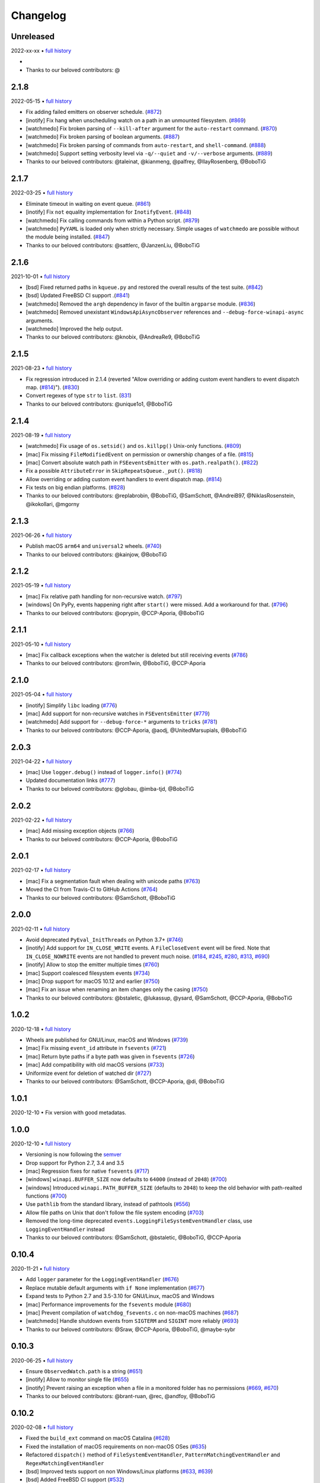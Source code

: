 .. :changelog:

Changelog
---------

Unreleased
~~~~~~~~~~

2022-xx-xx • `full history <https://github.com/gorakhargosh/watchdog/compare/v2.1.8...HEAD>`__

- 
- Thanks to our beloved contributors: @

2.1.8
~~~~~

2022-05-15 • `full history <https://github.com/gorakhargosh/watchdog/compare/v2.1.7...v2.1.8>`__

- Fix adding failed emitters on observer schedule. (`#872 <https://github.com/gorakhargosh/watchdog/issues/872>`__)
- [inotify] Fix hang when unscheduling watch on a path in an unmounted filesystem. (`#869 <https://github.com/gorakhargosh/watchdog/pull/869>`__)
- [watchmedo] Fix broken parsing of ``--kill-after`` argument for the ``auto-restart`` command. (`#870 <https://github.com/gorakhargosh/watchdog/issues/870>`__)
- [watchmedo] Fix broken parsing of boolean arguments. (`#887 <https://github.com/gorakhargosh/watchdog/issues/887>`__)
- [watchmedo] Fix broken parsing of commands from ``auto-restart``, and ``shell-command``. (`#888 <https://github.com/gorakhargosh/watchdog/issues/888>`__)
- [watchmedo] Support setting verbosity level via ``-q/--quiet`` and ``-v/--verbose`` arguments. (`#889 <https://github.com/gorakhargosh/watchdog/pull/889>`__)
- Thanks to our beloved contributors: @taleinat, @kianmeng, @palfrey, @IlayRosenberg, @BoboTiG

2.1.7
~~~~~

2022-03-25 • `full history <https://github.com/gorakhargosh/watchdog/compare/v2.1.6...v2.1.7>`__

- Eliminate timeout in waiting on event queue. (`#861 <https://github.com/gorakhargosh/watchdog/pull/861>`__)
- [inotify] Fix ``not`` equality implementation for ``InotifyEvent``. (`#848 <https://github.com/gorakhargosh/watchdog/pull/848>`__)
- [watchmedo] Fix calling commands from within a Python script. (`#879 <https://github.com/gorakhargosh/watchdog/pull/879>`__)
- [watchmedo] ``PyYAML`` is loaded only when strictly necessary. Simple usages of ``watchmedo`` are possible without the module being installed. (`#847 <https://github.com/gorakhargosh/watchdog/pull/847>`__)
- Thanks to our beloved contributors: @sattlerc, @JanzenLiu, @BoboTiG

2.1.6
~~~~~

2021-10-01 • `full history <https://github.com/gorakhargosh/watchdog/compare/v2.1.5...v2.1.6>`__

- [bsd] Fixed returned paths in ``kqueue.py`` and restored the overall results of the test suite. (`#842 <https://github.com/gorakhargosh/watchdog/pull/842>`__)
- [bsd] Updated FreeBSD CI support .(`#841 <https://github.com/gorakhargosh/watchdog/pull/841>`__)
- [watchmedo] Removed the ``argh`` dependency in favor of the builtin ``argparse`` module. (`#836 <https://github.com/gorakhargosh/watchdog/pull/836>`__)
- [watchmedo] Removed unexistant ``WindowsApiAsyncObserver`` references and ``--debug-force-winapi-async`` arguments.
- [watchmedo] Improved the help output.
- Thanks to our beloved contributors: @knobix, @AndreaRe9, @BoboTiG

2.1.5
~~~~~

2021-08-23 • `full history <https://github.com/gorakhargosh/watchdog/compare/v2.1.4...v2.1.5>`__

- Fix regression introduced in 2.1.4 (reverted "Allow overriding or adding custom event handlers to event dispatch map. (`#814 <https://github.com/gorakhargosh/watchdog/pull/814>`__)"). (`#830 <https://github.com/gorakhargosh/watchdog/pull/830>`__)
- Convert regexes of type ``str`` to ``list``. (`831 <https://github.com/gorakhargosh/watchdog/pull/831>`__)
- Thanks to our beloved contributors: @unique1o1, @BoboTiG

2.1.4
~~~~~

2021-08-19 • `full history <https://github.com/gorakhargosh/watchdog/compare/v2.1.3...v2.1.4>`__

- [watchmedo] Fix usage of ``os.setsid()`` and ``os.killpg()`` Unix-only functions. (`#809 <https://github.com/gorakhargosh/watchdog/pull/809>`__)
- [mac] Fix missing ``FileModifiedEvent`` on permission or ownership changes of a file. (`#815 <https://github.com/gorakhargosh/watchdog/pull/815>`__)
- [mac] Convert absolute watch path in ``FSEeventsEmitter`` with ``os.path.realpath()``. (`#822 <https://github.com/gorakhargosh/watchdog/pull/822>`__)
- Fix a possible ``AttributeError`` in ``SkipRepeatsQueue._put()``. (`#818 <https://github.com/gorakhargosh/watchdog/pull/818>`__)
- Allow overriding or adding custom event handlers to event dispatch map. (`#814 <https://github.com/gorakhargosh/watchdog/pull/814>`__)
- Fix tests on big endian platforms. (`#828 <https://github.com/gorakhargosh/watchdog/pull/828>`__)
- Thanks to our beloved contributors: @replabrobin, @BoboTiG, @SamSchott, @AndreiB97, @NiklasRosenstein, @ikokollari, @mgorny

2.1.3
~~~~~

2021-06-26 • `full history <https://github.com/gorakhargosh/watchdog/compare/v2.1.2...v2.1.3>`__

- Publish macOS ``arm64`` and ``universal2`` wheels. (`#740 <https://github.com/gorakhargosh/watchdog/pull/740>`__)
- Thanks to our beloved contributors: @kainjow, @BoboTiG

2.1.2
~~~~~

2021-05-19 • `full history <https://github.com/gorakhargosh/watchdog/compare/v2.1.1...v2.1.2>`__

- [mac] Fix relative path handling for non-recursive watch. (`#797 <https://github.com/gorakhargosh/watchdog/pull/797>`__)
- [windows] On PyPy, events happening right after ``start()`` were missed. Add a workaround for that. (`#796 <https://github.com/gorakhargosh/watchdog/pull/796>`__)
- Thanks to our beloved contributors: @oprypin, @CCP-Aporia, @BoboTiG

2.1.1
~~~~~

2021-05-10 • `full history <https://github.com/gorakhargosh/watchdog/compare/v2.1.0...v2.1.1>`__

- [mac] Fix callback exceptions when the watcher is deleted but still receiving events (`#786 <https://github.com/gorakhargosh/watchdog/pull/786>`__)
- Thanks to our beloved contributors: @rom1win, @BoboTiG, @CCP-Aporia


2.1.0
~~~~~

2021-05-04 • `full history <https://github.com/gorakhargosh/watchdog/compare/v2.0.3...v2.1.0>`__

- [inotify] Simplify ``libc`` loading (`#776 <https://github.com/gorakhargosh/watchdog/pull/776>`__)
- [mac] Add support for non-recursive watches in ``FSEventsEmitter`` (`#779 <https://github.com/gorakhargosh/watchdog/pull/779>`__)
- [watchmedo] Add support for ``--debug-force-*`` arguments to ``tricks`` (`#781 <https://github.com/gorakhargosh/watchdog/pull/781>`__)
- Thanks to our beloved contributors: @CCP-Aporia, @aodj, @UnitedMarsupials, @BoboTiG


2.0.3
~~~~~

2021-04-22 • `full history <https://github.com/gorakhargosh/watchdog/compare/v2.0.2...v2.0.3>`__

- [mac] Use ``logger.debug()`` instead of ``logger.info()`` (`#774 <https://github.com/gorakhargosh/watchdog/pull/774>`__)
- Updated documentation links (`#777 <https://github.com/gorakhargosh/watchdog/pull/777>`__)
- Thanks to our beloved contributors: @globau, @imba-tjd, @BoboTiG


2.0.2
~~~~~

2021-02-22 • `full history <https://github.com/gorakhargosh/watchdog/compare/v2.0.1...v2.0.2>`__

- [mac] Add missing exception objects (`#766 <https://github.com/gorakhargosh/watchdog/pull/766>`__)
- Thanks to our beloved contributors: @CCP-Aporia, @BoboTiG


2.0.1
~~~~~

2021-02-17 • `full history <https://github.com/gorakhargosh/watchdog/compare/v2.0.0...v2.0.1>`__

- [mac] Fix a segmentation fault when dealing with unicode paths (`#763 <https://github.com/gorakhargosh/watchdog/pull/763>`__)
- Moved the CI from Travis-CI to GitHub Actions (`#764 <https://github.com/gorakhargosh/watchdog/pull/764>`__)
- Thanks to our beloved contributors: @SamSchott, @BoboTiG


2.0.0
~~~~~

2021-02-11 • `full history <https://github.com/gorakhargosh/watchdog/compare/v1.0.2...v2.0.0>`__

- Avoid deprecated ``PyEval_InitThreads`` on Python 3.7+ (`#746 <https://github.com/gorakhargosh/watchdog/pull/746>`__)
- [inotify] Add support for ``IN_CLOSE_WRITE`` events. A ``FileCloseEvent`` event will be fired. Note that ``IN_CLOSE_NOWRITE`` events are not handled to prevent much noise. (`#184 <https://github.com/gorakhargosh/watchdog/pull/184>`__, `#245 <https://github.com/gorakhargosh/watchdog/pull/245>`__, `#280 <https://github.com/gorakhargosh/watchdog/pull/280>`__, `#313 <https://github.com/gorakhargosh/watchdog/pull/313>`__, `#690 <https://github.com/gorakhargosh/watchdog/pull/690>`__)
- [inotify] Allow to stop the emitter multiple times (`#760 <https://github.com/gorakhargosh/watchdog/pull/760>`__)
- [mac] Support coalesced filesystem events (`#734 <https://github.com/gorakhargosh/watchdog/pull/734>`__)
- [mac] Drop support for macOS 10.12 and earlier (`#750 <https://github.com/gorakhargosh/watchdog/pull/750>`__)
- [mac] Fix an issue when renaming an item changes only the casing (`#750 <https://github.com/gorakhargosh/watchdog/pull/750>`__)
- Thanks to our beloved contributors: @bstaletic, @lukassup, @ysard, @SamSchott, @CCP-Aporia, @BoboTiG


1.0.2
~~~~~

2020-12-18 • `full history <https://github.com/gorakhargosh/watchdog/compare/v1.0.1...v1.0.2>`__

- Wheels are published for GNU/Linux, macOS and Windows (`#739 <https://github.com/gorakhargosh/watchdog/pull/739>`__)
- [mac] Fix missing ``event_id`` attribute in ``fsevents`` (`#721 <https://github.com/gorakhargosh/watchdog/pull/721>`__)
- [mac] Return byte paths if a byte path was given in ``fsevents`` (`#726 <https://github.com/gorakhargosh/watchdog/pull/726>`__)
- [mac] Add compatibility with old macOS versions (`#733 <https://github.com/gorakhargosh/watchdog/pull/733>`__)
- Uniformize event for deletion of watched dir (`#727 <https://github.com/gorakhargosh/watchdog/pull/727>`__)
- Thanks to our beloved contributors: @SamSchott, @CCP-Aporia, @di, @BoboTiG


1.0.1
~~~~~

2020-12-10 • Fix version with good metadatas.


1.0.0
~~~~~

2020-12-10 • `full history <https://github.com/gorakhargosh/watchdog/compare/v0.10.4...v1.0.0>`__

- Versioning is now following the `semver <https://semver.org/>`__
- Drop support for Python 2.7, 3.4 and 3.5
- [mac] Regression fixes for native ``fsevents`` (`#717 <https://github.com/gorakhargosh/watchdog/pull/717>`__)
- [windows] ``winapi.BUFFER_SIZE`` now defaults to ``64000`` (instead of ``2048``) (`#700 <https://github.com/gorakhargosh/watchdog/pull/700>`__)
- [windows] Introduced ``winapi.PATH_BUFFER_SIZE`` (defaults to ``2048``) to keep the old behavior with path-realted functions (`#700 <https://github.com/gorakhargosh/watchdog/pull/700>`__)
- Use ``pathlib`` from the standard library, instead of pathtools (`#556 <https://github.com/gorakhargosh/watchdog/pull/556>`__)
- Allow file paths on Unix that don't follow the file system encoding (`#703 <https://github.com/gorakhargosh/watchdog/pull/703>`__)
- Removed the long-time deprecated ``events.LoggingFileSystemEventHandler`` class, use ``LoggingEventHandler`` instead
- Thanks to our beloved contributors: @SamSchott, @bstaletic, @BoboTiG, @CCP-Aporia


0.10.4
~~~~~~

2020-11-21 • `full history <https://github.com/gorakhargosh/watchdog/compare/v0.10.3...v0.10.4>`__

- Add ``logger`` parameter for the ``LoggingEventHandler`` (`#676 <https://github.com/gorakhargosh/watchdog/pull/676>`__)
- Replace mutable default arguments with ``if None`` implementation (`#677 <https://github.com/gorakhargosh/watchdog/pull/677>`__)
- Expand tests to Python 2.7 and 3.5-3.10 for GNU/Linux, macOS and Windows
- [mac] Performance improvements for the ``fsevents`` module (`#680 <https://github.com/gorakhargosh/watchdog/pull/680>`__)
- [mac] Prevent compilation of ``watchdog_fsevents.c`` on non-macOS machines (`#687 <https://github.com/gorakhargosh/watchdog/pull/687>`__)
- [watchmedo] Handle shutdown events from ``SIGTERM`` and ``SIGINT`` more reliably (`#693 <https://github.com/gorakhargosh/watchdog/pull/693>`__)
- Thanks to our beloved contributors: @Sraw, @CCP-Aporia, @BoboTiG, @maybe-sybr


0.10.3
~~~~~~

2020-06-25 • `full history <https://github.com/gorakhargosh/watchdog/compare/v0.10.2...v0.10.3>`__

- Ensure ``ObservedWatch.path`` is a string (`#651 <https://github.com/gorakhargosh/watchdog/pull/651>`__)
- [inotify] Allow to monitor single file (`#655 <https://github.com/gorakhargosh/watchdog/pull/655>`__)
- [inotify] Prevent raising an exception when a file in a monitored folder has no permissions (`#669 <https://github.com/gorakhargosh/watchdog/pull/669>`__, `#670 <https://github.com/gorakhargosh/watchdog/pull/670>`__)
- Thanks to our beloved contributors: @brant-ruan, @rec, @andfoy, @BoboTiG


0.10.2
~~~~~~

2020-02-08 • `full history <https://github.com/gorakhargosh/watchdog/compare/v0.10.1...v0.10.2>`__

- Fixed the ``build_ext`` command on macOS Catalina (`#628 <https://github.com/gorakhargosh/watchdog/pull/628>`__)
- Fixed the installation of macOS requirements on non-macOS OSes (`#635 <https://github.com/gorakhargosh/watchdog/pull/635>`__)
- Refactored ``dispatch()`` method of ``FileSystemEventHandler``,
  ``PatternMatchingEventHandler`` and ``RegexMatchingEventHandler``
- [bsd] Improved tests support on non Windows/Linux platforms (`#633 <https://github.com/gorakhargosh/watchdog/pull/633>`__, `#639 <https://github.com/gorakhargosh/watchdog/pull/639>`__)
- [bsd] Added FreeBSD CI support (`#532 <https://github.com/gorakhargosh/watchdog/pull/532>`__)
- [bsd] Restored full support (`#638 <https://github.com/gorakhargosh/watchdog/pull/638>`__, `#641 <https://github.com/gorakhargosh/watchdog/pull/641>`__)
- Thanks to our beloved contributors: @BoboTiG, @evilham, @danilobellini


0.10.1
~~~~~~

2020-01-30 • `full history <https://github.com/gorakhargosh/watchdog/compare/v0.10.0...v0.10.1>`__

- Fixed Python 2.7 to 3.6 installation when the OS locale is set to POSIX (`#615 <https://github.com/gorakhargosh/watchdog/pull/615>`__)
- Fixed the ``build_ext`` command on macOS  (`#618 <https://github.com/gorakhargosh/watchdog/pull/618>`__, `#620 <https://github.com/gorakhargosh/watchdog/pull/620>`__)
- Moved requirements to ``setup.cfg``  (`#617 <https://github.com/gorakhargosh/watchdog/pull/617>`__)
- [mac] Removed old C code for Python 2.5 in the `fsevents` C implementation
- [snapshot] Added ``EmptyDirectorySnapshot`` (`#613 <https://github.com/gorakhargosh/watchdog/pull/613>`__)
- Thanks to our beloved contributors: @Ajordat, @tehkirill, @BoboTiG


0.10.0
~~~~~~

2020-01-26 • `full history <https://github.com/gorakhargosh/watchdog/compare/v0.9.0...v0.10.0>`__

**Breaking Changes**

- Dropped support for Python 2.6, 3.2 and 3.3
- Emitters that failed to start are now removed
- [snapshot] Removed the deprecated ``walker_callback`` argument,
  use ``stat`` instead
- [watchmedo] The utility is no more installed by default but via the extra
  ``watchdog[watchmedo]``

**Other Changes**

- Fixed several Python 3 warnings
- Identify synthesized events with ``is_synthetic`` attribute (`#369 <https://github.com/gorakhargosh/watchdog/pull/369>`__)
- Use ``os.scandir()`` to improve memory usage (`#503 <https://github.com/gorakhargosh/watchdog/pull/503>`__)
- [bsd] Fixed flavors of FreeBSD detection (`#529 <https://github.com/gorakhargosh/watchdog/pull/529>`__)
- [bsd] Skip unprocessable socket files (`#509 <https://github.com/gorakhargosh/watchdog/issue/509>`__)
- [inotify] Fixed events containing non-ASCII characters (`#516 <https://github.com/gorakhargosh/watchdog/issues/516>`__)
- [inotify] Fixed the way ``OSError`` are re-raised (`#377 <https://github.com/gorakhargosh/watchdog/issues/377>`__)
- [inotify] Fixed wrong source path after renaming a top level folder (`#515 <https://github.com/gorakhargosh/watchdog/pull/515>`__)
- [inotify] Removed  delay from non-move events (`#477 <https://github.com/gorakhargosh/watchdog/pull/477>`__)
- [mac] Fixed a bug when calling ``FSEventsEmitter.stop()`` twice (`#466 <https://github.com/gorakhargosh/watchdog/pull/466>`__)
- [mac] Support for unscheduling deleted watch (`#541 <https://github.com/gorakhargosh/watchdog/issue/541>`__)
- [mac] Fixed missing field initializers and unused parameters in
  ``watchdog_fsevents.c``
- [snapshot] Don't walk directories without read permissions (`#408 <https://github.com/gorakhargosh/watchdog/pull/408>`__)
- [snapshot] Fixed a race condition crash when a directory is swapped for a file (`#513 <https://github.com/gorakhargosh/watchdog/pull/513>`__)
- [snasphot] Fixed an ``AttributeError`` about forgotten ``path_for_inode`` attr (`#436 <https://github.com/gorakhargosh/watchdog/issues/436>`__)
- [snasphot] Added the ``ignore_device=False`` parameter to the ctor (`597 <https://github.com/gorakhargosh/watchdog/pull/597>`__)
- [watchmedo] Fixed the path separator used (`#478 <https://github.com/gorakhargosh/watchdog/pull/478>`__)
- [watchmedo] Fixed the use of ``yaml.load()`` for ``yaml.safe_load()`` (`#453 <https://github.com/gorakhargosh/watchdog/issues/453>`__)
- [watchmedo] Handle all available signals (`#549 <https://github.com/gorakhargosh/watchdog/issue/549>`__)
- [watchmedo] Added the ``--debug-force-polling`` argument (`#404 <https://github.com/gorakhargosh/watchdog/pull/404>`__)
- [windows] Fixed issues when the observed directory is deleted (`#570 <https://github.com/gorakhargosh/watchdog/issues/570>`__ and `#601 <https://github.com/gorakhargosh/watchdog/pull/601>`__)
- [windows] ``WindowsApiEmitter`` made easier to subclass (`#344 <https://github.com/gorakhargosh/watchdog/pull/344>`__)
- [windows] Use separate ctypes DLL instances
- [windows] Generate sub created events only if ``recursive=True`` (`#454 <https://github.com/gorakhargosh/watchdog/pull/454>`__)
- Thanks to our beloved contributors: @BoboTiG, @LKleinNux, @rrzaripov,
  @wildmichael, @TauPan, @segevfiner, @petrblahos, @QuantumEnergyE,
  @jeffwidman, @kapsh, @nickoala, @petrblahos, @julianolf, @tonybaloney,
  @mbakiev, @pR0Ps, javaguirre, @skurfer, @exarkun, @joshuaskelly,
  @danilobellini, @Ajordat


0.9.0
~~~~~

2018-08-28 • `full history <https://github.com/gorakhargosh/watchdog/compare/v0.8.3...v0.9.0>`__

- Deleting the observed directory now emits a ``DirDeletedEvent`` event
- [bsd] Improved the platform detection (`#378 <https://github.com/gorakhargosh/watchdog/pull/378>`__)
- [inotify] Fixed a crash when the root directory being watched by was deleted (`#374 <https://github.com/gorakhargosh/watchdog/pull/374>`__)
- [inotify] Handle systems providing uClibc
- [linux] Fixed a possible ``DirDeletedEvent`` duplication when
  deleting a directory
- [mac] Fixed unicode path handling ``fsevents2.py`` (`#298 <https://github.com/gorakhargosh/watchdog/pull/298>`__)
- [watchmedo] Added the ``--debug-force-polling`` argument (`#336 <https://github.com/gorakhargosh/watchdog/pull/336>`__)
- [windows] Fixed the ``FILE_LIST_DIRECTORY`` constant (`#376 <https://github.com/gorakhargosh/watchdog/pull/376>`__)
- Thanks to our beloved contributors: @vulpeszerda, @hpk42, @tamland, @senden9,
  @gorakhargosh, @nolsto, @mafrosis, @DonyorM, @anthrotype, @danilobellini,
  @pierregr, @ShinNoNoir, @adrpar, @gforcada, @pR0Ps, @yegorich, @dhke


0.8.3
~~~~~

2015-02-11 • `full history <https://github.com/gorakhargosh/watchdog/compare/v0.8.2...v0.8.3>`__

- Fixed the use of the root logger (`#274 <https://github.com/gorakhargosh/watchdog/issues/274>`__)
- [inotify] Refactored libc loading and improved error handling in
  ``inotify_c.py``
- [inotify] Fixed a possible unbound local error in ``inotify_c.py``
- Thanks to our beloved contributors: @mmorearty, @tamland, @tony,
  @gorakhargosh


0.8.2
~~~~~

2014-10-29 • `full history <https://github.com/gorakhargosh/watchdog/compare/v0.8.1...v0.8.2>`__

- Event emitters are no longer started on schedule if ``Observer`` is not
  already running
- [mac] Fixed usued arguments to pass clang compilation (`#265 <https://github.com/gorakhargosh/watchdog/pull/265>`__)
- [snapshot] Fixed a possible race condition crash on directory deletion (`#281 <https://github.com/gorakhargosh/watchdog/pull/281>`__)
- [windows] Fixed an error when watching the same folder again (`#270 <https://github.com/gorakhargosh/watchdog/pull/270>`__)
- Thanks to our beloved contributors: @tamland, @apetrone, @Falldog,
  @theospears


0.8.1
~~~~~

2014-07-28 • `full history <https://github.com/gorakhargosh/watchdog/compare/v0.8.0...v0.8.1>`__

- Fixed ``anon_inode`` descriptors leakage  (`#249 <https://github.com/gorakhargosh/watchdog/pull/249>`__)
- [inotify] Fixed thread stop dead lock (`#250 <https://github.com/gorakhargosh/watchdog/issues/250>`__)
- Thanks to our beloved contributors: @Witos, @adiroiban, @tamland


0.8.0
~~~~~

2014-07-02 • `full history <https://github.com/gorakhargosh/watchdog/compare/v0.7.1...v0.8.0>`__

- Fixed ``argh`` deprecation warnings (`#242 <https://github.com/gorakhargosh/watchdog/pull/242>`__)
- [snapshot] Methods returning internal stats info were replaced by
  ``mtime()``, ``inode()`` and ``path()`` methods
- [snapshot] Deprecated the ``walker_callback`` argument
- [watchmedo] Fixed ``auto-restart`` to terminate all children processes (`#225 <https://github.com/gorakhargosh/watchdog/pull/225>`__)
- [watchmedo] Added the ``--no-parallel`` argument (`#227 <https://github.com/gorakhargosh/watchdog/issues/227>`__)
- [windows] Fixed the value of ``INVALID_HANDLE_VALUE`` (`#123 <https://github.com/gorakhargosh/watchdog/issues/123>`__)
- [windows] Fixed octal usages to work with Python 3 as well (`#223 <https://github.com/gorakhargosh/watchdog/issues/223>`__)
- Thanks to our beloved contributors: @tamland, @Ormod, @berdario, @cro,
  @BernieSumption, @pypingou, @gotcha, @tommorris, @frewsxcv
